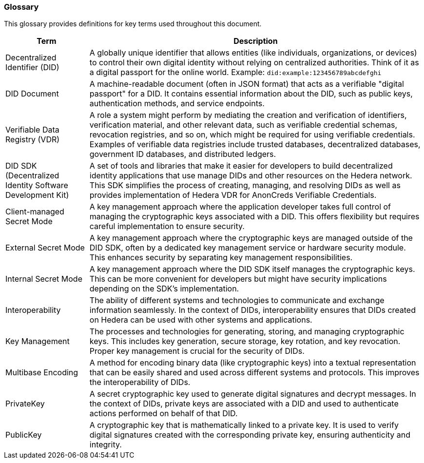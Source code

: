 === Glossary

This glossary provides definitions for key terms used throughout this document.

[cols="2,8", options="header"]
|===
|Term |Description

|Decentralized Identifier (DID)
|A globally unique identifier that allows entities (like individuals, organizations, or devices) to control their own digital identity without relying on centralized authorities. Think of it as a digital passport for the online world. Example: `did:example:123456789abcdefghi`

|DID Document
|A machine-readable document (often in JSON format) that acts as a verifiable "digital passport" for a DID. It contains essential information about the DID, such as public keys, authentication methods, and service endpoints.

|Verifiable Data Registry (VDR)
| A role a system might perform by mediating the creation and verification of identifiers, verification material, and other relevant data, such as verifiable credential schemas, revocation registries, and so on, which might be required for using verifiable credentials. Examples of verifiable data registries include trusted databases, decentralized databases, government ID databases, and distributed ledgers.

|DID SDK (Decentralized Identity Software Development Kit)
|A set of tools and libraries that make it easier for developers to build decentralized identity applications that use manage DIDs and other resources on the Hedera network. This SDK simplifies the process of creating, managing, and resolving DIDs as well as provides implementation of Hedera VDR for AnonCreds Verifiable Credentials.

|Client-managed Secret Mode
|A key management approach where the application developer takes full control of managing the cryptographic keys associated with a DID. This offers flexibility but requires careful implementation to ensure security.

|External Secret Mode
|A key management approach where the cryptographic keys are managed outside of the DID SDK, often by a dedicated key management service or hardware security module. This enhances security by separating key management responsibilities.

|Internal Secret Mode
|A key management approach where the DID SDK itself manages the cryptographic keys. This can be more convenient for developers but might have security implications depending on the SDK's implementation.

|Interoperability
|The ability of different systems and technologies to communicate and exchange information seamlessly. In the context of DIDs, interoperability ensures that DIDs created on Hedera can be used with other systems and applications.

|Key Management
|The processes and technologies for generating, storing, and managing cryptographic keys. This includes key generation, secure storage, key rotation, and key revocation. Proper key management is crucial for the security of DIDs.

|Multibase Encoding
|A method for encoding binary data (like cryptographic keys) into a textual representation that can be easily shared and used across different systems and protocols. This improves the interoperability of DIDs.

|PrivateKey
|A secret cryptographic key used to generate digital signatures and decrypt messages. In the context of DIDs, private keys are associated with a DID and used to authenticate actions performed on behalf of that DID.

|PublicKey
|A cryptographic key that is mathematically linked to a private key. It is used to verify digital signatures created with the corresponding private key, ensuring authenticity and integrity.

|===